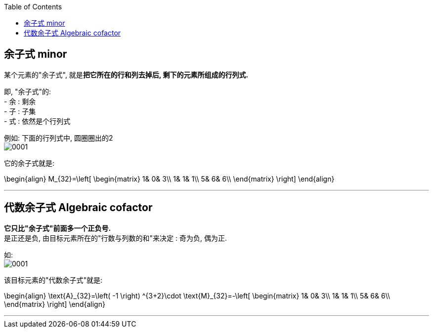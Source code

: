 
:toc:


== 余子式 minor

某个元素的"余子式", 就是**把它所在的行和列去掉后, 剩下的元素所组成的行列式.**

即, "余子式"的: +
- 余 : 剩余 +
- 子 : 子集 +
- 式 : 依然是个行列式

例如: 下面的行列式中, 圆圈圈出的2 +
image:../img/0001.jpg[]

它的余子式就是:

\begin{align}
M_{32}=\left[ \begin{matrix}
	1&		0&		3\\
	1&		1&		1\\
	5&		6&		6\\
\end{matrix} \right]
\end{align}

---

== 代数余子式 Algebraic cofactor

**它只比"余子式"前面多一个正负号.**  +
是正还是负, 由目标元素所在的"行数与列数的和"来决定 : 奇为负, 偶为正.

如: +
image:../img/0001.jpg[]

该目标元素的"代数余子式"就是:

\begin{align}
\text{A}_{32}=\left( -1 \right) ^{3+2}\cdot \text{M}_{32}=-\left[ \begin{matrix}
	1&		0&		3\\
	1&		1&		1\\
	5&		6&		6\\
\end{matrix} \right]
\end{align}

---






